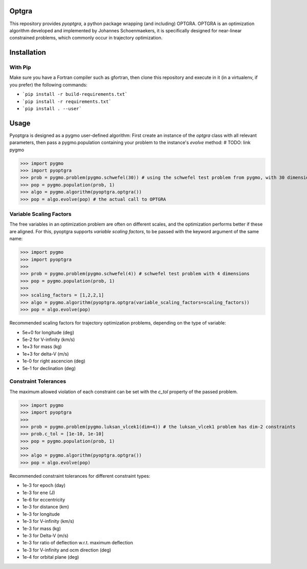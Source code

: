 Optgra
======

This repository provides *pyoptgra*, a python package wrapping (and including) OPTGRA.
OPTGRA is an optimization algorithm developed and implemented by Johannes Schoenmaekers, it is specifically designed for near-linear constrained problems, which commonly occur in trajectory optimization.

Installation
============

With Pip
--------

Make sure you have a Fortran compiler such as gfortran, then clone this repository and execute in it (in a virtualenv, if you prefer) the following commands:

* ```pip install -r build-requirements.txt```
* ```pip install -r requirements.txt```
* ```pip install . --user```


Usage
=====

Pyoptgra is designed as a pygmo user-defined algorithm: First create an instance of the *optgra* class with all relevant parameters, then pass a pygmo.population containing your problem to the instance's *evolve* method: # TODO: link pygmo

>>> import pygmo
>>> import pyoptgra
>>> prob = pygmo.problem(pygmo.schwefel(30)) # using the schwefel test problem from pygmo, with 30 dimensions
>>> pop = pygmo.population(prob, 1)
>>> algo = pygmo.algorithm(pyoptgra.optgra())
>>> pop = algo.evolve(pop) # the actual call to OPTGRA

Variable Scaling Factors
------------------------

The free variables in an optimization problem are often on different scales, and the optimization performs better if these are aligned.
For this, pyoptgra supports *variable scaling factors*, to be passed with the keyword argument of the same name:

>>> import pygmo
>>> import pyoptgra
>>>
>>> prob = pygmo.problem(pygmo.schwefel(4)) # schwefel test problem with 4 dimensions
>>> pop = pygmo.population(prob, 1)
>>>
>>> scaling_factors = [1,2,2,1]
>>> algo = pygmo.algorithm(pyoptgra.optgra(variable_scaling_factors=scaling_factors))
>>> pop = algo.evolve(pop)

Recommended scaling factors for trajectory optimization problems, depending on the type of variable:

* 5e+0 for longitude (deg)
* 5e-2 for V-infinity (km/s)
* 1e+3 for mass (kg)
* 1e+3 for delta-V (m/s)
* 1e-0 for right ascencion (deg)
* 5e-1 for declination (deg)

Constraint Tolerances
---------------------

The maximum allowed violation of each constraint can be set with the *c_tol* property of the passed problem.

>>> import pygmo
>>> import pyoptgra
>>>
>>> prob = pygmo.problem(pygmo.luksan_vlcek1(dim=4)) # the luksan_vlcek1 problem has dim-2 constraints
>>> prob.c_tol = [1e-10, 1e-10]
>>> pop = pygmo.population(prob, 1)
>>>
>>> algo = pygmo.algorithm(pyoptgra.optgra())
>>> pop = algo.evolve(pop)

Recommended constraint tolerances for different constraint types:

* 1e-3 for epoch (day)
* 1e-3 for ene (J)
* 1e-6 for eccentricity
* 1e-3 for distance (km)
* 1e-3 for longitude
* 1e-3 for V-infinity (km/s)
* 1e-3 for mass (kg)
* 1e-3 for Delta-V (m/s)
* 1e-3 for ratio of deflection w.r.t. maximum deflection
* 1e-3 for V-infinity and ocm direction (deg)
* 1e-4 for orbital plane (deg)

